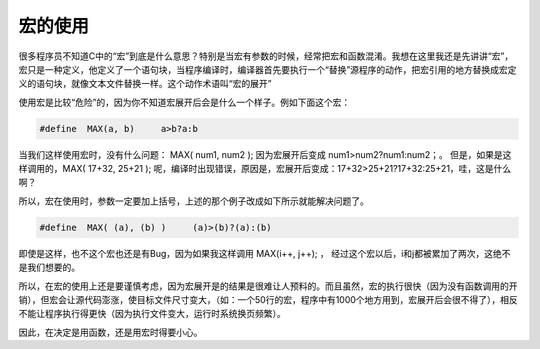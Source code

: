 宏的使用
========

很多程序员不知道C中的“宏”到底是什么意思？特别是当宏有参数的时候，经常把宏和函数混淆。我想在这里我还是先讲讲“宏”，宏只是一种定义，他定义了一个语句块，当程序编译时，编译器首先要执行一个“替换”源程序的动作，把宏引用的地方替换成宏定义的语句块，就像文本文件替换一样。这个动作术语叫“宏的展开”

使用宏是比较“危险”的，因为你不知道宏展开后会是什么一个样子。例如下面这个宏：

.. code-block:: c

    #define  MAX(a, b)     a>b?a:b

当我们这样使用宏时，没有什么问题： MAX( num1, num2 ); 因为宏展开后变成 num1>num2?num1:num2；。 但是，如果是这样调用的，MAX( 17+32, 25+21 ); 呢，编译时出现错误，原因是，宏展开后变成：17+32>25+21?17+32:25+21，哇，这是什么啊？

所以，宏在使用时，参数一定要加上括号，上述的那个例子改成如下所示就能解决问题了。

.. code-block:: c

    #define  MAX( (a), (b) )     (a)>(b)?(a):(b)
    
即使是这样，也不这个宏也还是有Bug，因为如果我这样调用 MAX(i++, j++); ， 经过这个宏以后，i和j都被累加了两次，这绝不是我们想要的。
    
所以，在宏的使用上还是要谨慎考虑，因为宏展开是的结果是很难让人预料的。而且虽然，宏的执行很快（因为没有函数调用的开销），但宏会让源代码澎涨，使目标文件尺寸变大，（如：一个50行的宏，程序中有1000个地方用到，宏展开后会很不得了），相反不能让程序执行得更快（因为执行文件变大，运行时系统换页频繁）。

因此，在决定是用函数，还是用宏时得要小心。
